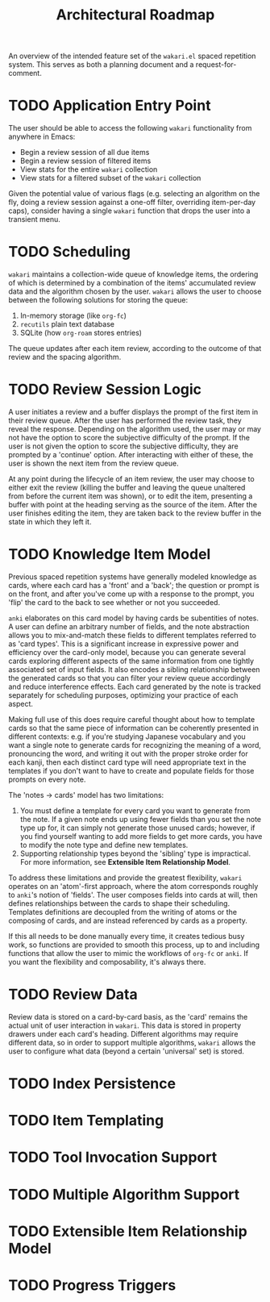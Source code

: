 #+TITLE: Architectural Roadmap

An overview of the intended feature set of the =wakari.el= spaced
repetition system. This serves as both a planning document and a
request-for-comment.

* TODO Application Entry Point

The user should be able to access the following =wakari= functionality
from anywhere in Emacs:

- Begin a review session of all due items
- Begin a review session of filtered items
- View stats for the entire =wakari= collection
- View stats for a filtered subset of the =wakari= collection

Given the potential value of various flags (e.g. selecting an
algorithm on the fly, doing a review session against a one-off filter,
overriding item-per-day caps), consider having a single =wakari=
function that drops the user into a transient menu.

* TODO Scheduling

=wakari= maintains a collection-wide queue of knowledge items, the
ordering of which is determined by a combination of the items'
accumulated review data and the algorithm chosen by the user. =wakari=
allows the user to choose between the following solutions for storing
the queue:

1. In-memory storage (like =org-fc=)
2. =recutils= plain text database
3. SQLite (how =org-roam= stores entries)

The queue updates after each item review, according to the outcome of
that review and the spacing algorithm.

* TODO Review Session Logic

A user initiates a review and a buffer displays the prompt of the
first item in their review queue. After the user has performed the
review task, they reveal the response. Depending on the algorithm
used, the user may or may not have the option to score the subjective
difficulty of the prompt. If the user is not given the option to score
the subjective difficulty, they are prompted by a 'continue'
option. After interacting with either of these, the user is shown the
next item from the review queue.

At any point during the lifecycle of an item review, the user may
choose to either exit the review (killing the buffer and leaving the
queue unaltered from before the current item was shown), or to edit
the item, presenting a buffer with point at the heading serving as the
source of the item. After the user finishes editing the item, they are
taken back to the review buffer in the state in which they left it.

* TODO Knowledge Item Model

Previous spaced repetition systems have generally modeled knowledge as
cards, where each card has a 'front' and a 'back'; the question or
prompt is on the front, and after you've come up with a response to
the prompt, you 'flip' the card to the back to see whether or not you
succeeded.

=anki= elaborates on this card model by having cards be subentities of
notes. A user can define an arbitrary number of fields, and the note
abstraction allows you to mix-and-match these fields to different
templates referred to as 'card types'. This is a significant increase
in expressive power and efficiency over the card-only model, because
you can generate several cards exploring different aspects of the same
information from one tightly associated set of input fields. It also
encodes a sibling relationship between the generated cards so that you
can filter your review queue accordingly and reduce interference
effects. Each card generated by the note is tracked separately for
scheduling purposes, optimizing your practice of each aspect.

Making full use of this does require careful thought about how to
template cards so that the same piece of information can be coherently
presented in different contexts: e.g. if you're studying Japanese
vocabulary and you want a single note to generate cards for
recognizing the meaning of a word, pronouncing the word, and writing
it out with the proper stroke order for each kanji, then each distinct
card type will need appropriate text in the templates if you don't
want to have to create and populate fields for those prompts on every
note.

The 'notes -> cards' model has two limitations:

1. You must define a template for every card you want to generate from
   the note. If a given note ends up using fewer fields than you set
   the note type up for, it can simply not generate those unused
   cards; however, if you find yourself wanting to add more fields to
   get more cards, you have to modify the note type and define new
   templates.
2. Supporting relationship types beyond the 'sibling' type is
   impractical. For more information, see *Extensible Item
   Relationship Model*.

To address these limitations and provide the greatest flexibility,
=wakari= operates on an 'atom'-first approach, where the atom corresponds
roughly to =anki='s notion of 'fields'. The user composes fields into
cards at will, then defines relationships between the cards to shape
their scheduling. Templates definitions are decoupled from the writing
of atoms or the composing of cards, and are instead referenced by
cards as a property.

If this all needs to be done manually every time, it creates tedious
busy work, so functions are provided to smooth this process, up to and
including functions that allow the user to mimic the workflows of
=org-fc= or =anki=. If you want the flexibility and composability, it's
always there.

* TODO Review Data

Review data is stored on a card-by-card basis, as the 'card' remains
the actual unit of user interaction in =wakari=. This data is stored in
property drawers under each card's heading. Different algorithms
may require different data, so in order to support multiple
algorithms, =wakari= allows the user to configure what data (beyond a
certain 'universal' set) is stored.

* TODO Index Persistence

* TODO Item Templating

* TODO Tool Invocation Support

* TODO Multiple Algorithm Support

* TODO Extensible Item Relationship Model

* TODO Progress Triggers
